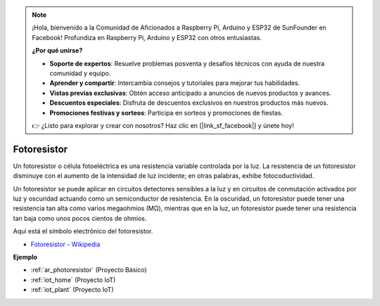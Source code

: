 .. note::

    ¡Hola, bienvenido a la Comunidad de Aficionados a Raspberry Pi, Arduino y ESP32 de SunFounder en Facebook! Profundiza en Raspberry Pi, Arduino y ESP32 con otros entusiastas.

    **¿Por qué unirse?**

    - **Soporte de expertos**: Resuelve problemas posventa y desafíos técnicos con ayuda de nuestra comunidad y equipo.
    - **Aprender y compartir**: Intercambia consejos y tutoriales para mejorar tus habilidades.
    - **Vistas previas exclusivas**: Obtén acceso anticipado a anuncios de nuevos productos y avances.
    - **Descuentos especiales**: Disfruta de descuentos exclusivos en nuestros productos más nuevos.
    - **Promociones festivas y sorteos**: Participa en sorteos y promociones de fiestas.

    👉 ¿Listo para explorar y crear con nosotros? Haz clic en [|link_sf_facebook|] y únete hoy!

.. _cpn_photoresistor:

Fotoresistor
==============

.. image:: img/photoresistor.png
    :width: 200
    :align: center

Un fotoresistor o célula fotoeléctrica es una resistencia variable controlada por la luz. La resistencia de un fotoresistor disminuye con el aumento de la intensidad de luz incidente; en otras palabras, exhibe fotocoductividad.

Un fotoresistor se puede aplicar en circuitos detectores sensibles a la luz y en circuitos de conmutación activados por luz y oscuridad actuando como un semiconductor de resistencia. En la oscuridad, un fotoresistor puede tener una resistencia tan alta como varios megaohmios (MΩ), mientras que en la luz, un fotoresistor puede tener una resistencia tan baja como unos pocos cientos de ohmios.

Aquí está el símbolo electrónico del fotoresistor.

.. image:: img/photoresistor_symbol.png
    :width: 200
    :align: center

* `Fotoresistor - Wikipedia <https://en.wikipedia.org/wiki/Photoresistor#:~:text=A%20photoresistor%20(also%20known%20as,on%20the%20component's%20sensitive%20surface>`_

**Ejemplo**


* :ref:`ar_photoresistor` (Proyecto Básico)
* :ref:`iot_home` (Proyecto IoT)
* :ref:`iot_plant` (Proyecto IoT)
